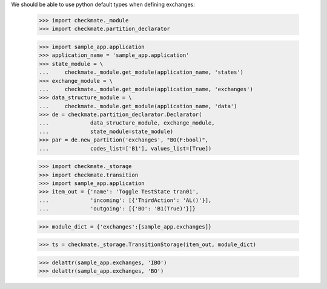 We should be able to use python default types when defining exchanges:

    >>> import checkmate._module
    >>> import checkmate.partition_declarator

    >>> import sample_app.application
    >>> application_name = 'sample_app.application'
    >>> state_module = \
    ...     checkmate._module.get_module(application_name, 'states')
    >>> exchange_module = \
    ...     checkmate._module.get_module(application_name, 'exchanges')
    >>> data_structure_module = \
    ...     checkmate._module.get_module(application_name, 'data')
    >>> de = checkmate.partition_declarator.Declarator(
    ...             data_structure_module, exchange_module,
    ...             state_module=state_module)
    >>> par = de.new_partition('exchanges', "BO(F:bool)",
    ...             codes_list=['B1'], values_list=[True])

    >>> import checkmate._storage
    >>> import checkmate.transition
    >>> import sample_app.application
    >>> item_out = {'name': 'Toggle TestState tran01',
    ...             'incoming': [{'ThirdAction': 'AL()'}],
    ...             'outgoing': [{'BO': 'B1(True)'}]}

    >>> module_dict = {'exchanges':[sample_app.exchanges]}

    >>> ts = checkmate._storage.TransitionStorage(item_out, module_dict)

    >>> delattr(sample_app.exchanges, 'IBO')
    >>> delattr(sample_app.exchanges, 'BO')

